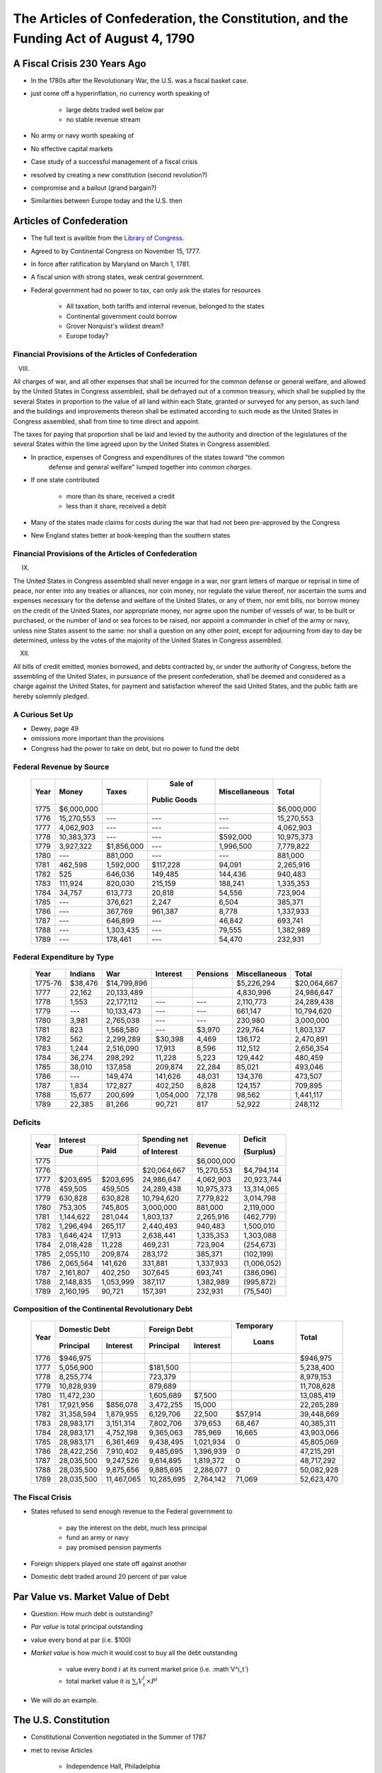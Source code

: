.. _act1790:

***************************************************************************************
The Articles of Confederation, the Constitution, and the Funding Act of August 4, 1790
***************************************************************************************

A Fiscal Crisis 230 Years Ago
==============================

* In the 1780s after the Revolutionary War, the U.S. was a fiscal basket case.

* just come off a hyperinflation, no currency worth speaking of

     * large debts traded well below par
     * no stable revenue stream

* No army or navy worth speaking of

* No effective capital markets

* Case study of a successful management of a fiscal crisis

* resolved by creating a new constitution (second revolution?)

* compromise and a bailout (grand bargain?)

* Similarities between Europe today and the U.S. then

Articles of Confederation
==========================

* The full text is availble from the `Library of Congress`_.

.. _Library of Congress: http://www.loc.gov/rr/program/bib/ourdocs/articles.html

* Agreed to by Continental Congress on November 15, 1777.

* In force after ratification by Maryland on March 1, 1781.

* A fiscal union with strong states, weak central government.

* Federal government had no power to tax, can only ask the states for resources

         * All taxation, both tariffs and internal revenue, belonged to the states

         * Continental government could borrow

         * Grover Norquist's wildest dream?

         * Europe today?

Financial Provisions of the Articles of Confederation
------------------------------------------------------

VIII.

All charges of war, and all other expenses that shall be incurred for the common defense or
general welfare, and allowed by the United States in Congress assembled, shall be defrayed out of
a common treasury, which shall be supplied by the several States in proportion to the value of all
land within each State, granted or surveyed for any person, as such land and the buildings and
improvements thereon shall be estimated according to such mode as the United States in Congress
assembled, shall from time to time direct and appoint.

The taxes for paying that proportion shall be laid and levied by the authority and direction of
the legislatures of the several States within the time agreed upon by the United States in
Congress assembled.

* In practice, expenses of Congress and expenditures of the states toward "the common
    defense and general welfare" lumped together into *common charges*.

* If one state contributed

    * more than its share, received a credit
    * less than it share, received a debit

* Many of the states made claims for costs during the war that had not been pre-approved by the Congress

* New England states better at book-keeping than the southern states

Financial Provisions of the Articles of Confederation
------------------------------------------------------

IX.

The United States in Congress assembled shall never engage in a war, nor grant letters of marque
or reprisal in time of peace, nor enter into any treaties or alliances, nor coin money, nor
regulate the value thereof, nor ascertain the sums and expenses necessary for the defense and
welfare of the United States, or any of them, nor emit bills, nor borrow money on the credit of
the United States, nor appropriate money, nor agree upon the number of vessels of war, to be built
or purchased, or the number of land or sea forces to be raised, nor appoint a commander in chief
of the army or navy, unless nine States assent to the same: nor shall a question on any other
point, except for adjourning from day to day be determined, unless by the votes of the majority of
the United States in Congress assembled.

XII.

All bills of credit emitted, monies borrowed, and debts contracted by, or under the authority of
Congress, before the assembling of the United States, in pursuance of the present confederation,
shall be deemed and considered as a charge against the United States, for payment and satisfaction
whereof the said United States, and the public faith are hereby solemnly pledged.

A Curious Set Up
-----------------

* Dewey, page 49

* omissions more important than the provisions

* Congress had the power to take on debt, but no power to fund the debt

Federal Revenue by Source
--------------------------

     +--------+--------------+---------------+---------------+---------------+---------------+
     |  Year  |    Money     | Taxes         |  Sale of      | Miscellaneous |  Total        | 
     +        +              +               +               +               +               +   
     |        |              |               | Public Goods  |               |               |                      
     +========+==============+===============+===============+===============+===============+
     | 1775   | \$6,000,000  |               |               |               |  \$6,000,000  |
     +--------+--------------+---------------+---------------+---------------+---------------+
     | 1776   |  15,270,553  |     ---       |     ---       |    ---        |  15,270,553   |
     +--------+--------------+---------------+---------------+---------------+---------------+
     | 1777   |   4,062,903  |     ---       |     ---       |    ---        |   4,062,903   | 
     +--------+--------------+---------------+---------------+---------------+---------------+
     | 1778   |  10,383,373  |     ---       |     ---       | \$592,000     |  10,975,373   |
     +--------+--------------+---------------+---------------+---------------+---------------+
     | 1779   |   3,927,322  |\$1,856,000    |     ---       |  1,996,500    |   7,779,822   |
     +--------+--------------+---------------+---------------+---------------+---------------+
     | 1780   |     ---      |    881,000    |     ---       |    ---        |      881,000  |
     +--------+--------------+---------------+---------------+---------------+---------------+
     | 1781   |     462,598  |  1,592,000    | \$117,228     |  94,091       |   2,265,916   |
     +--------+--------------+---------------+---------------+---------------+---------------+
     | 1782   |         525  |    646,036    |   149,485     |  144,436      |    940,483    |
     +--------+--------------+---------------+---------------+---------------+---------------+
     | 1783   |     111,924  |    820,030    |   215,159     |  188,241      |   1,335,353   |
     +--------+--------------+---------------+---------------+---------------+---------------+
     | 1784   |      34,757  |    613,773    |    20,818     |   54,556      |     723,904   |
     +--------+--------------+---------------+---------------+---------------+---------------+
     | 1785   |     ---      |    376,621    |     2,247     |    6,504      |     385,371   |
     +--------+--------------+---------------+---------------+---------------+---------------+
     | 1786   |     ---      |    367,769    |   961,387     |    8,778      |  1,337,933    |
     +--------+--------------+---------------+---------------+---------------+---------------+
     | 1787   |     ---      |    646,899    |     ---       |   46,842      |     693,741   |
     +--------+--------------+---------------+---------------+---------------+---------------+
     | 1788   |     ---      |  1,303,435    |     ---       |   79,555      |   1,382,989   |
     +--------+--------------+---------------+---------------+---------------+---------------+
     | 1789   |     ---      |    178,461    |     ---       |   54,470      |     232,931   |
     +--------+--------------+---------------+---------------+---------------+---------------+


Federal Expenditure by Type
---------------------------

     +---------+-----------+---------------+-----------+----------+---------------+----------------+
     | Year    | Indians   |	   War     |  Interest | Pensions | Miscellaneous |  Total         |
     +=========+===========+===============+===========+==========+===============+================+
     | 1775-76 |  $38,476  |  $14,799,896  |           |          |  $5,226,294   |  $20,064,667   |
     +---------+-----------+---------------+-----------+----------+---------------+----------------+
     | 1777    |   22,162  |   20,133,489  |           |          |   4,830,996   |   24,986,647   |
     +---------+-----------+---------------+-----------+----------+---------------+----------------+
     | 1778    |    1,553  |   22,177,112  |    ---    |     ---  |   2,110,773   |   24,289,438   |
     +---------+-----------+---------------+-----------+----------+---------------+----------------+
     | 1779    |     ---   |   10,133,473  |    ---    |     ---  |     661,147   |   10,794,620   |
     +---------+-----------+---------------+-----------+----------+---------------+----------------+
     | 1780    |    3,981  |    2,765,038  |    ---    |     ---  |     230,980   |    3,000,000   |
     +---------+-----------+---------------+-----------+----------+---------------+----------------+
     | 1781    |      823  |    1,568,580  |    ---    |  \$3,970 |     229,764   |    1,803,137   |
     +---------+-----------+---------------+-----------+----------+---------------+----------------+
     | 1782    |      562  |    2,299,289  |  \$30,398 |    4,469 |     136,172   |    2,470,891   |
     +---------+-----------+---------------+-----------+----------+---------------+----------------+
     | 1783    |    1,244  |    2,516,090  |    17,913 |    8,596 |     112,512   |    2,656,354   |
     +---------+-----------+---------------+-----------+----------+---------------+----------------+
     | 1784    |   36,274  |      298,292  |    11,228 |    5,223 |     129,442   |      480,459   |
     +---------+-----------+---------------+-----------+----------+---------------+----------------+
     | 1785    |   38,010  |      137,858  |   209,874 |   22,284 |      85,021   |      493,046   |
     +---------+-----------+---------------+-----------+----------+---------------+----------------+
     | 1786    |     ---   |      149,474  |   141,626 |   48,031 |     134,376   |      473,507   |
     +---------+-----------+---------------+-----------+----------+---------------+----------------+
     | 1787    |    1,834  |      172,827  |   402,250 |    8,828 |     124,157   |      709,895   |
     +---------+-----------+---------------+-----------+----------+---------------+----------------+
     | 1788    |   15,677  |      200,699  | 1,054,000 |   72,178 |      98,562   |    1,441,117   |
     +---------+-----------+---------------+-----------+----------+---------------+----------------+
     | 1789    |   22,385  |       81,266  |    90,721 |      817 |      52,922   |      248,112   |
     +---------+-----------+---------------+-----------+----------+---------------+----------------+


Deficits
--------

     +------+----------------+-----------+--------------+--------------+-------------+
     | Year |           Interest         | Spending net |  Revenue     | Deficit     |
     +      +----------------+-----------+              +              +             +
     |      |     Due        |   Paid    | of Interest  |              | (Surplus)   |
     +======+================+===========+==============+==============+=============+
     | 1775 |                |           |              |  $6,000,000  |             |
     +------+----------------+-----------+--------------+--------------+-------------+
     | 1776 |                |           |  $20,064,667 |  15,270,553  |  $4,794,114 |		
     +------+----------------+-----------+--------------+--------------+-------------+
     | 1777 |   $203,695     | $203,695  | 24,986,647   |   4,062,903  | 20,923,744  |	
     +------+----------------+-----------+--------------+--------------+-------------+
     | 1778 |    459,505     | 459,505   | 24,289,438   |  10,975,373  | 13,314,065  |
     +------+----------------+-----------+--------------+--------------+-------------+
     | 1779 |    630,828     | 630,828   | 10,794,620   |   7,779,822  | 3,014,798   | 	
     +------+----------------+-----------+--------------+--------------+-------------+
     | 1780 |    753,305     | 745,805   | 3,000,000    |     881,000  | 2,119,000   | 	
     +------+----------------+-----------+--------------+--------------+-------------+
     | 1781 |  1,144,622     | 281,044   | 1,803,137    |   2,265,916  | (462,779)   |    	
     +------+----------------+-----------+--------------+--------------+-------------+
     | 1782 |  1,296,494     | 265,117   | 2,440,493    |     940,483  | 1,500,010   | 	
     +------+----------------+-----------+--------------+--------------+-------------+
     | 1783 |  1,646,424     | 17,913    | 2,638,441    |   1,335,353  | 1,303,088   | 	
     +------+----------------+-----------+--------------+--------------+-------------+
     | 1784 |  2,018,428     | 11,228    |    469,231   | 723,904      | (254,673)   |     	
     +------+----------------+-----------+--------------+--------------+-------------+
     | 1785 |     2,055,110  | 209,874   |      283,172 | 385,371      | (102,199)   |     	
     +------+----------------+-----------+--------------+--------------+-------------+
     | 1786 |     2,065,564  | 141,626   |      331,881 | 1,337,933    | (1,006,052) |	 	
     +------+----------------+-----------+--------------+--------------+-------------+
     | 1787 |     2,161,807  | 402,250   |      307,645 | 693,741      | (386,096)   |         	
     +------+----------------+-----------+--------------+--------------+-------------+
     | 1788 |     2,148,835  | 1,053,999 |      387,117 | 1,382,989    | (995,872)   |	
     +------+----------------+-----------+--------------+--------------+-------------+
     | 1789 |     2,160,195  | 90,721    |      157,391 | 232,931      | (75,540)    |
     +------+----------------+-----------+--------------+--------------+-------------+


Composition of the Continental Revolutionary Debt
-------------------------------------------------


     +-------+---------------+-------------+--------------+---------------+-----------+---------------+
     |  Year |        Domestic Debt        |         Foreign Debt         | Temporary |      Total    |
     +       +---------------+-------------+--------------+---------------+           +               + 
     |       |  Principal    | Interest    |  Principal   | Interest      |  Loans    |               |   
     +=======+===============+=============+==============+===============+===========+===============+
     | 1776  |     $946,975  |             |              |               |           |      $946,975 |
     +-------+---------------+-------------+--------------+---------------+-----------+---------------+
     | 1777  |    5,056,900  |             |     $181,500 |               |           |     5,238,400 |
     +-------+---------------+-------------+--------------+---------------+-----------+---------------+
     | 1778  |    8,255,774  |             |      723,379 |               |           |     8,979,153 |
     +-------+---------------+-------------+--------------+---------------+-----------+---------------+
     | 1779  |   10,828,939  |             |      879,689 |               |           |    11,708,628 |
     +-------+---------------+-------------+--------------+---------------+-----------+---------------+
     | 1780  |   11,472,230  |             |    1,605,689 |     \$7,500   |           |    13,085,419 |
     +-------+---------------+-------------+--------------+---------------+-----------+---------------+
     | 1781  |   17,921,956  |   \$856,078 |    3,472,255 |      15,000   |           |    22,265,289 |
     +-------+---------------+-------------+--------------+---------------+-----------+---------------+
     | 1782  |   31,358,594  |   1,879,955 |    6,129,706 |      22,500   |  \$57,914 |    39,448,669 |
     +-------+---------------+-------------+--------------+---------------+-----------+---------------+
     | 1783  |   28,983,171  |   3,151,314 |    7,802,706 |     379,653   |    68,467 |    40,385,311 |
     +-------+---------------+-------------+--------------+---------------+-----------+---------------+
     | 1784  |   28,983,171  |   4,752,198 |    9,365,063 |     785,969   |    16,665 |    43,903,066 |
     +-------+---------------+-------------+--------------+---------------+-----------+---------------+
     | 1785  |   28,983,171  |   6,361,469 |    9,438,495 |    1,021,934  |          0|    45,805,069 |
     +-------+---------------+-------------+--------------+---------------+-----------+---------------+
     | 1786  |   28,422,256  |   7,910,402 |    9,485,695 |    1,396,939  |          0|    47,215,291 |
     +-------+---------------+-------------+--------------+---------------+-----------+---------------+
     | 1787  |   28,035,500  |   9,247,526 |    9,614,895 |    1,819,372  |          0|    48,717,292 |
     +-------+---------------+-------------+--------------+---------------+-----------+---------------+
     | 1788  |   28,035,500  |   9,875,656 |    9,885,695 |    2,286,077  |          0|    50,082,928 |
     +-------+---------------+-------------+--------------+---------------+-----------+---------------+
     | 1789  |   28,035,500  |  11,467,065 |   10,285,695 |    2,764,142  |     71,069|    52,623,470 |
     +-------+---------------+-------------+--------------+---------------+-----------+---------------+


The Fiscal Crisis
------------------

* States refused to send enough revenue to the Federal government to

     * pay the interest on the debt, much less principal
     * fund an army or navy
     * pay promised pension payments

* Foreign shippers played one state off against another

* Domestic debt traded around 20 percent of par value

Par Value vs. Market Value of Debt
==================================

* Question:  How much debt is outstanding?

* *Par value* is total principal outstanding

* value every bond at par (i.e. \$100)

* *Market value* is how much it would cost to buy all the debt outstanding

     * value every bond :math:`i` at its current market price (i.e. :math`V^i_t`)
     * total market value it is :math:`\sum_{i}  V^i_t \times P^i`

* We will do an example.

The U.S. Constitution
======================

* Constitutional Convention negotiated in the Summer of 1787

* met to revise Articles

    * Independence Hall, Philadelphia
    * adopted on September 17, 1787

* Ratified by conventions in eleven states

* Went into effect on March 4, 1789.

* The full text is availble from the `National Archives`_

.. _National Archives: http://www.archives.gov/exhibits/charters/constitution.html

Financial Provisions of the Constitution
-----------------------------------------

* Fiscal framework of the United States

* Many of the fiscal debates (even today!) center around how to interpret phrases

* Worth reading the entire Constitution.

Article 1 - The Legislative Branch, Section 2 - The House
----------------------------------------------------------

The Noxious 3/5 Rule

Representatives and direct Taxes shall be apportioned among the several States which may be
included within this Union, according to their respective Numbers, which shall be determined by
adding to the whole Number of free Persons, including those bound to Service for a Term of Years,
and excluding Indians not taxed, three fifths of all other Persons.

This 3/5 rule was eliminated by the 14th Amendment.


Article 1 - The Legislative Branch, Section 8 - Powers of Congress
-------------------------------------------------------------------

The Congress shall have Power To lay and collect Taxes, Duties, Imposts and Excises, to pay the
Debts and provide for the common Defence and general Welfare of the United States; but all Duties,
Imposts and Excises shall be uniform throughout the United States;

To borrow money on the credit of the United States;

To regulate Commerce with foreign Nations, and among the several States, and with the Indian Tribes;

To coin Money, regulate the Value thereof, and of foreign Coin, and fix the Standard of Weights
and Measures;

To provide for the Punishment of counterfeiting the Securities and current Coin of the United
States;

Article 1 - The Legislative Branch, Section 9 - Limits on Congress
-------------------------------------------------------------------

No capitation, or other direct, Tax shall be laid, unless in Proportion to the Census or
Enumeration herein before directed to be taken.

No Tax or Duty shall be laid on Articles exported from any State.

No Preference shall be given by any Regulation of Commerce or Revenue to the Ports of one State
over those of another: nor shall Vessels bound to, or from, one State, be obliged to enter, clear,
or pay Duties in another.

No Money shall be drawn from the Treasury, but in Consequence of Appropriations made by Law; and a
regular Statement and Account of the Receipts and Expenditures of all public Money shall be
published from time to time.

Points
-------


* Congress has the power to tax and borrow with only a few limitations

              *common defense and general welfare*

* Those limitations are

      * taxes must be "uniform" throughout the U.S.
      * direct taxes (requisitions?) proportional to the population
      * taxes on exports forbidden

* Direct vs. Indirect taxes

Direct Taxation
---------------

* The limitation

*No capitation, or other direct, Tax shall be laid, unless in Proportion to the Census or
Enumeration herein before directed to be taken.*


* Amendment 16 - Status of Income Tax Clarified

The Congress shall have power to lay and collect taxes on incomes, from whatever source
derived, without apportionment among the several States, and without regard to any census or
enumeration.

Expenditures
------------

Congress has the power to

* to pay the Debts and provide for the common Defence and general Welfare of the United States*

There are no explicit limitations.  What does "general Welfare" mean?

Article 1 - The Legislative Branch, Section 10 - Powers Prohibited of States
-----------------------------------------------------------------------------

No State shall enter into any Treaty, Alliance, or Confederation; grant Letters of Marque and
Reprisal; coin Money; emit Bills of Credit; make any Thing but gold and silver Coin a Tender in
Payment of Debts; pass any Bill of Attainder, ex post facto Law, or Law impairing the Obligation
of Contracts, or grant any Title of Nobility.

No State shall, without the Consent of the Congress, lay any Imposts or Duties on Imports or
Exports, except what may be absolutely necessary for executing it's inspection Laws: and the net
Produce of all Duties and Imposts, laid by any State on Imports or Exports, shall be for the Use
of the Treasury of the United States; and all such Laws shall be subject to the Revision and
Controul of the Congress.

Points
-------

* States cannot issue money

* States cannot impose tariffs or customs

Article 6 - Debts, Supremacy, Oaths
------------------------------------

All Debts contracted and Engagements entered into,
before the Adoption of this Constitution, shall be as valid
against the United States under this Constitution, as under the Confederation.

State Debts
------------

* States paid for  many of the costs of the Revolutionary War

        * State militias

* Record keeping was not always carefully done.

     +----------------+--------------------+---------------------+---------------+
     |  State         |  Hamilton's        | Authorized in       |  Actually     |
     +                +                    +                     +               +
     |                | Estimate for 1789  | Funding Act         |  Assumed      |
     +================+====================+=====================+===============+   
     | New Hampshire  |    \$300,000       |    \$300,000        |    \$282,597  |
     +----------------+--------------------+---------------------+---------------+
     | Massachusetts  |    5,226,801       |    4,000,000        |    3,981,733  | 
     +----------------+--------------------+---------------------+---------------+
     | Rhode Island   |                    |      200,000        |      200,000  | 
     +----------------+--------------------+---------------------+---------------+
     | Connecticut    |    1,951,173       |    1,600,000        |    1,600,000  |  
     +----------------+--------------------+---------------------+---------------+
     | New York       |    1,167,575       |    1,200,000        |    1,183,717  | 
     +----------------+--------------------+---------------------+---------------+
     | New Jersey     |      788,681       |      800,000        |      695,203  | 
     +----------------+--------------------+---------------------+---------------+
     | Pennsylvania   |    2,200,000       |    2,200,000        |      777,984  | 
     +----------------+--------------------+---------------------+---------------+
     | Delaware       |                    |      200,000        |       59,162  | 
     +----------------+--------------------+---------------------+---------------+
     | Maryland       |      800,000       |      800,000        |      517,491  | 
     +----------------+--------------------+---------------------+---------------+
     | Virginia       |    3,680,743       |    3,500,000        |    2,934,416  | 
     +----------------+--------------------+---------------------+---------------+
     | North Carolina |                    |    2,400,000        |    1,793,804  | 
     +----------------+--------------------+---------------------+---------------+
     | South Carolina |    5,386,232       |    4,000,000        |    3,999,652  | 
     +----------------+--------------------+---------------------+---------------+
     | Georgia        |                    |      300,000        |      246,031  | 
     +----------------+--------------------+---------------------+---------------+
     | Total          |  \$25,000,000      |   \$21,500,000      | \$18,271,787  |
     +----------------+--------------------+---------------------+---------------+

Hamilton's *Report Relative to a Provision for the Support of Public Credit*
=============================================================================

.. figure:: _static/images/Alexander-Hamilton.jpg
    :scale: 60%
    :align: center
    
    **Alexander Hamilton**

* The Report without the tables is available `here`_

.. _here: http://oll.libertyfund.org/index.php?option=com_content&task=view&id=1058&Itemid=264

* January 1790, 

* Debt was "the price of liberty"

* Recommended that Congress pass a law withe four components

    1. repay the foreign debt with interest at face value

    2. issue a set of new bonds, without a maturity date, to refinance the domestic debt

    3. assume the state debt debts

    4. lower the interest rate on debt to 4 percent, but set aside money from import duties to pay interest.


* Hamilton wanted to change people's expectations about

.. math::
       \sum_{j=1}^{\infty} \left(\frac{1}{1+r}\right)^{j}(T_{t+j} - G_{t+j})

* What are the cost and benefits?

* Who are the winners and losers?

The Funding Act of August 4, 1790
----------------------------------

* Followed the recommendations of Hamilton's *Report on Public Credit* this act authorized three new loans

    1. Six per cent stock  --  paying six percent interest.

    2.  Deferred Six per cent stock  -- paying no interest until 1801, then six percent afterwards

    3.  Three per cent stock -- paying three percent interest

* Footnote: During this period the term "stock" often refereed to assets that today we refer to as "bonds".

* Owners of the

     * Domestic Federal Debt received 2/3 in the 6 percent stock and 1/3 in the deferred 6 percent.

     * Indents of Interest received 3 per cent stock.

     * State Debts received 4/9 in the 6 percent stock; 2/9 in the deferred 6 percent stock; and 3/9 in the 3 per cent stock.

     * Continental Dollars received 1 dollar in species for every 100 Continentals.

* Foreign debt was refinanced in 1795 at 1/2 percent higher interest rate.


The Grand Bargain, or America's Second Revolution
==================================================

1. The U.S. Constitution

        * transferred tariff revenue from the states to the Federal government

2. Funding Act of August 4, 1790

       * assumed the state's debt and refinanced the Federal debt


*Federal Government Bailed Out the States in Exchange for Tariff Revenue*

Discrimination Along One Dimension
----------------------------------

* Critics of this plan argued:

     * If the debt was to be funded at par, current market values were well below face value.

     * Hence, Treasury was making a huge and pointless gift to speculators

     * Thus the Treasury should *discriminate* or distinguish between the original holders of Continental securities and those who had purchased them on the secondary market.

* Madison's Plan: Treasury would partially reimburse the original holders and pay a remaining fraction of the face value to the final purchasers

* Hamilton's responsed that such discrimination was

     * an administrative nightmare

     * breach of contract and would set a disastrous precedent

Discrimination Along Another Dimension
---------------------------------------

* Hamilton wanted (some) debt to be highly valued

      * provide liquid store of value
      * credibility for when the U.S. needs to return to credit markets
      * create a political constituency (i.e. the bond holders) to support a strong Federal government with a robust source of tax revenue

* There were several different classes of bondholders.
  
      * Only one group, the foreigners, were repaid at par.  
      * Most creditors received less than face value.

* Hamilton did not want fiat money to be valued.

My daughter's AP American History textbook
-------------------------------------------

The youthful financier's first objective was to bolster the national credit. Without public
confidence in the government, Hamilton could not secure the funds with which to float his risky
schemes. He therefore boldly urged Congress to "fund"  the entire national debt at par and to
assume completely the debts incurred by the states during the recent war.

     	
"Funding at par" meant that the federal government would pay off its debts at face value, plus
accumulated interest--a then-enormous total of more than \$54 million.

*The American Pageant: A History of the American People*, By David M. Kennedy,
Lizabeth Cohen, Thomas A. Bailey, Chapter 10.

Two set of votes
----------------

* First vote on the refunding passed easily

* Second vote on the assumption of the state debts

    * failed the first time
    * the dinner on Maiden Lane: Madison, Jefferson and Hamilton cut a deal
    * state debts were assumed, capital moved from New York to Washington

* Composition of the Outstanding Debt
     
* place here debt_decomp2.ps

* Philadelphia Prices of Various U.S. Debt Issues
      
* place here phil_bond_prices_pre1790.ps

* Philadelphia Prices U.S. Six Per Cent Stock, Deferred Six Per Cent Stock, and Three Per Cent Stock

* place here phil_sylla_bond_prices.ps

* Philadelphia Prices of U.S. Final Settlement Certificates, Six Per Cent Stock, and Deferred Six Per Cent Stock

* place here phil_federal_bond_prices.ps

* Philadelphia Prices of Indents of Interest and Three Per Cent Stock

* place here phil_indents_bond_prices.ps

* Philadelphia Prices of Pennsylvania Debt, North and Carolina Debt, U.S. Six Per Cent Stock and U.S. Deferred Six Per Cent Stock

* place here phil_state_bond_prices.ps

Haircuts
--------

* June 30, 1791: market prices (face value of \$100) of

     +---------------------------------+------------+
     | Bond                            | Price      | 
     +=================================+============+
     | 6\% Stock                       |  \$90.00   | 
     +---------------------------------+------------+
     | deferred 6\% Stock              |  \$50.00   |
     +---------------------------------+------------+
     | 3\% Stock                       |  \$50.00   |
     +---------------------------------+------------+

* If you exchanged \$100 (face value) you received assets worth on the market

     +------------------------------------+-----------+
     | loan office certificate            |  \$76.67  |
     +------------------------------------+-----------+
     | state debt (principal or interest) |  \$67.78  |
     +------------------------------------+-----------+
     | interest in arrears                |  \$50.00  |
     +------------------------------------+-----------+
     | Continental dollars                |   \$1.00  |
     +------------------------------------+-----------+


*Remember the market price for a loan office certificate on June 30, 1788 was less \$20.*

* Par and Market Value of the Aggregate Debt

* place here par_and_market_value_debt_1790.ps

* Ratio of the Market Value to the Par Value of Debt

* place here ratio_market_to_par_1790.ps

* Par and Market Value of the Aggregate Debt

* place here par_and_market_value_debt.ps

* Ratio of the Market Value to the Par Value of Debt

* place here ratio_market_to_par.ps

Implications for Federal Spending
=================================

*The natural progress of things is for liberty to yeild, and government to gain ground.*

Thomas Jefferson to Edward Carrington, Paris, May 27, 1788

* Per Capita Federal Revenue by Type}

* place here per_cap_pre1790_receipts.ps

* place here per_cap_revenue_1791_1805.ps

* Per Capita Federal Expenditure by Type

* place here per_cap_pre1790_expenditures.ps

* place here per_cap_expenditures_1791_1805.ps

* Primary Deficit Per Capita

* place here pre1790_prim_deficit.ps
 
* place here primary_deficit_per_capita_1791_1805.ps


Wrapping Up
-----------

* Good reputations are costly to acquire

* May want different reputations with different parties

* Free-rider problem between state and central government.

     * 1790 bailout of states created view that the Federal government stood behind state debts.
     * 1840 no bailout

* Lessons for Europe???

    * There are some similarities, some differences
    * U.S. fiscal union first, monetary union second

* See *Wall Street Journal* op-ed by Tom Sargent, `An American History Lesson for Europe`_.

.. _An American History Lesson for Europe: http://online.wsj.com/news/articles/SB10001424052970204740904577193032770537826
